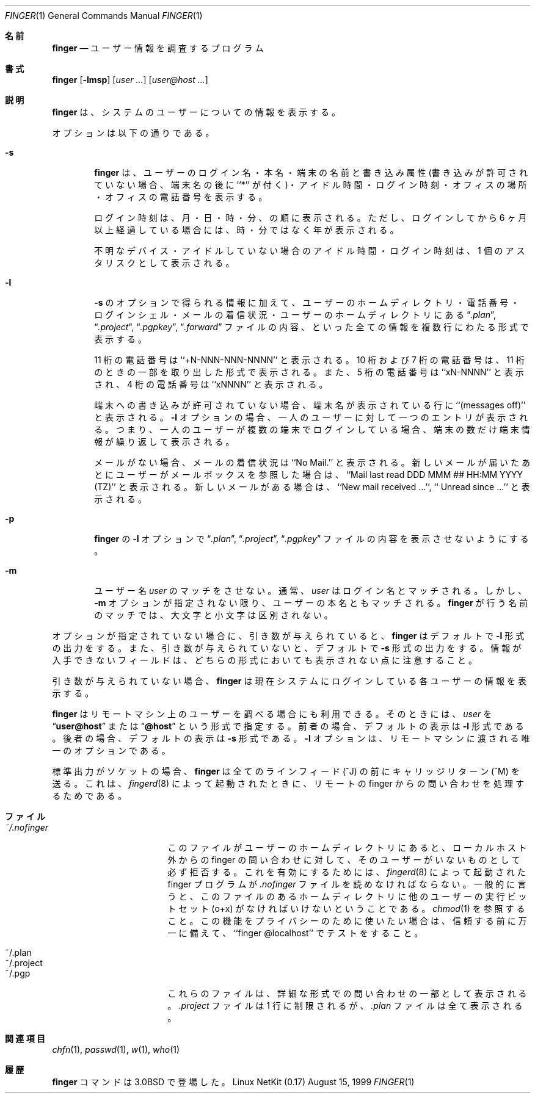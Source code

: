.\" Copyright (c) 1989, 1990 The Regents of the University of California.
.\" All rights reserved.
.\"
.\" Redistribution and use in source and binary forms, with or without
.\" modification, are permitted provided that the following conditions
.\" are met:
.\" 1. Redistributions of source code must retain the above copyright
.\"    notice, this list of conditions and the following disclaimer.
.\" 2. Redistributions in binary form must reproduce the above copyright
.\"    notice, this list of conditions and the following disclaimer in the
.\"    documentation and/or other materials provided with the distribution.
.\" 3. All advertising materials mentioning features or use of this software
.\"    must display the following acknowledgement:
.\"	This product includes software developed by the University of
.\"	California, Berkeley and its contributors.
.\" 4. Neither the name of the University nor the names of its contributors
.\"    may be used to endorse or promote products derived from this software
.\"    without specific prior written permission.
.\"
.\" THIS SOFTWARE IS PROVIDED BY THE REGENTS AND CONTRIBUTORS ``AS IS'' AND
.\" ANY EXPRESS OR IMPLIED WARRANTIES, INCLUDING, BUT NOT LIMITED TO, THE
.\" IMPLIED WARRANTIES OF MERCHANTABILITY AND FITNESS FOR A PARTICULAR PURPOSE
.\" ARE DISCLAIMED.  IN NO EVENT SHALL THE REGENTS OR CONTRIBUTORS BE LIABLE
.\" FOR ANY DIRECT, INDIRECT, INCIDENTAL, SPECIAL, EXEMPLARY, OR CONSEQUENTIAL
.\" DAMAGES (INCLUDING, BUT NOT LIMITED TO, PROCUREMENT OF SUBSTITUTE GOODS
.\" OR SERVICES; LOSS OF USE, DATA, OR PROFITS; OR BUSINESS INTERRUPTION)
.\" HOWEVER CAUSED AND ON ANY THEORY OF LIABILITY, WHETHER IN CONTRACT, STRICT
.\" LIABILITY, OR TORT (INCLUDING NEGLIGENCE OR OTHERWISE) ARISING IN ANY WAY
.\" OUT OF THE USE OF THIS SOFTWARE, EVEN IF ADVISED OF THE POSSIBILITY OF
.\" SUCH DAMAGE.
.\"
.\"	from: @(#)finger.1	6.14 (Berkeley) 7/27/91
.\"	$Id: finger.1,v 1.2 2000/11/02 09:41:14 ysato Exp $
.\"
.\" Japanese Version Copyright (c) 2000 Yuichi SATO
.\"         all rights reserved.   
.\" Translated Thu May 29 1997
.\"         by KAWABATA Takahiro <kawabata@ne.scphys.kyoto-u.ac.jp>
.\" Updated Thu Nov  2 18:23:49 JST 2000
.\"         by Yuichi SATO <sato@complex.eng.hokudai.ac.jp>
.\"
.\"WORD:	long-format	詳細な形式
.\"
.Dd August 15, 1999
.Dt FINGER 1
.Os "Linux NetKit (0.17)"
.\"O .Sh NAME
.Sh 名前
.Nm finger
.\"O .Nd user information lookup program
.Nd ユーザー情報を調査するプログラム
.\"O .Sh SYNOPSIS
.Sh 書式
.Nm finger
.Op Fl lmsp
.Op Ar user ...
.Op Ar user@host ...
.\"O .Sh DESCRIPTION
.Sh 説明
.\"O The
.\"O .Nm finger
.\"O displays information about the system users.
.Nm finger
は、システムのユーザーについての情報を表示する。
.Pp
.\"O Options are:
オプションは以下の通りである。
.Bl -tag -width flag
.It Fl s
.\"O .Nm Finger
.\"O displays the user's login name, real name, terminal name and write
.\"O status (as a ``*'' after the terminal name if write permission is
.\"O denied), idle time, login time, office location and office phone
.\"O number.
.Nm finger
は、ユーザーのログイン名・本名・端末の名前と書き込み属性
(書き込みが許可されていない場合、端末名の後に ``*'' が付く)・
アイドル時間・ログイン時刻・
オフィスの場所・オフィスの電話番号を表示する。
.Pp
.\"O Login time is displayed as month, day, hours and minutes, unless
.\"O more than six months ago, in which case the year is displayed rather
.\"O than the hours and minutes.
ログイン時刻は、月・日・時・分、の順に表示される。
ただし、ログインしてから 6 ヶ月以上経過している場合には、
時・分ではなく年が表示される。
.Pp
.\"O Unknown devices as well as nonexistent idle and login times are
.\"O displayed as single asterisks.
不明なデバイス・アイドルしていない場合のアイドル時間・ログイン時刻は、
1 個のアスタリスクとして表示される。
.Pp
.It Fl l
.\"O Produces a multi-line format displaying all of the information
.\"O described for the
.\"O .Fl s
.\"O option as well as the user's home directory, home phone number, login
.\"O shell, mail status, and the contents of the files
.\"O .Dq Pa .plan ,
.\"O .Dq Pa .project ,
.\"O .Dq Pa .pgpkey
.\"O and
.\"O .Dq Pa .forward
.\"O from the user's home directory.
.Fl s
のオプションで得られる情報に加えて、ユーザーのホームディレクトリ・
電話番号・ログインシェル・メールの着信状況・
ユーザーのホームディレクトリにある
.Dq Pa .plan ,
.Dq Pa .project ,
.Dq Pa .pgpkey ,
.Dq Pa .forward
ファイルの内容、といった全ての情報を複数行にわたる形式で表示する。
.Pp
.\"O Phone numbers specified as eleven digits are printed as ``+N-NNN-NNN-NNNN''.
.\"O Numbers specified as ten or seven digits are printed as the appropriate
.\"O subset of that string.
.\"O Numbers specified as five digits are printed as ``xN-NNNN''.
.\"O Numbers specified as four digits are printed as ``xNNNN''.
11 桁の電話番号は ``+N-NNN-NNN-NNNN'' と表示される。
10 桁および 7 桁の電話番号は、11 桁のときの一部を取り出した形式で表示される。
また、5 桁の電話番号は ``xN-NNNN'' と表示され、
4 桁の電話番号は ``xNNNN'' と表示される。
.Pp
.\"O If write permission is denied to the device, the phrase ``(messages off)''
.\"O is appended to the line containing the device name.
.\"O One entry per user is displayed with the
.\"O .Fl l
.\"O option; if a user is logged on multiple times, terminal information
.\"O is repeated once per login.
端末への書き込みが許可されていない場合、
端末名が表示されている行に ``(messages off)'' と表示される。
.Fl l
オプションの場合、一人のユーザーに対して一つのエントリが表示される。
つまり、一人のユーザーが複数の端末でログインしている場合、
端末の数だけ端末情報が繰り返して表示される。
.Pp
メールがない場合、メールの着信状況は ``No Mail.'' と表示される。
新しいメールが届いたあとにユーザーがメールボックスを参照した場合は、
``Mail last read DDD MMM ## HH:MM YYYY (TZ)'' と表示される。
新しいメールがある場合は、
``New mail received ...'', ``  Unread since ...'' と表示される。
.Pp
.It Fl p
.\"O Prevents
.\"O the
.\"O .Fl l
.\"O option of
.\"O .Nm finger
.\"O from displaying the contents of the
.\"O .Dq Pa .plan ,
.\"O .Dq Pa .project
.\"O and
.\"O .Dq Pa .pgpkey
.\"O files.
.Nm finger
の
.Fl l
オプションで
.Dq Pa .plan ,
.Dq Pa .project ,
.Dq Pa .pgpkey
ファイルの内容を表示させないようにする。
.It Fl m
.\"O Prevent matching of
.\"O .Ar user
.\"O names.
.\"O .Ar User
.\"O is usually a login name; however, matching will also be done on the
.\"O users' real names, unless the
.\"O .Fl m
.\"O option is supplied.
.\"O All name matching performed by
.\"O .Nm finger
.\"O is case insensitive.
ユーザー名
.Ar user
のマッチをさせない。
通常、
.Ar user
はログイン名とマッチされる。
しかし、
.Fl m
オプションが指定されない限り、ユーザーの本名ともマッチされる。
.Nm finger
が行う名前のマッチでは、大文字と小文字は区別されない。
.El
.Pp
.\"O If no options are specified,
.\"O .Nm finger
.\"O defaults to the
.\"O .Fl l
.\"O style output if operands are provided, otherwise to the
.\"O .Fl s
.\"O style.
.\"O Note that some fields may be missing, in either format, if information
.\"O is not available for them.
オプションが指定されていない場合に、引き数が与えられていると、
.Nm finger
はデフォルトで
.Fl l
形式の出力をする。
また、引き数が与えられていないと、
デフォルトで
.Fl s
形式の出力をする。
情報が入手できないフィールドは、
どちらの形式においても表示されない点に注意すること。
.Pp
.\"O If no arguments are specified,
.\"O .Nm finger
.\"O will print an entry for each user currently logged into the system.
引き数が与えられていない場合、
.Nm finger
は現在システムにログインしている各ユーザーの情報を表示する。
.Pp
.\"O .Nm Finger
.\"O may be used to look up users on a remote machine.
.\"O The format is to specify a
.\"O .Ar user
.\"O as
.\"O .Dq Li user@host ,
.\"O or
.\"O .Dq Li @host ,
.\"O where the default output
.\"O format for the former is the
.\"O .Fl l
.\"O style, and the default output format for the latter is the
.\"O .Fl s
.\"O style.
.\"O The
.\"O .Fl l
.\"O option is the only option that may be passed to a remote machine.
.Nm finger
はリモートマシン上のユーザーを調べる場合にも利用できる。
そのときには、
.Ar user
を
.Dq Li user@host
または
.Dq Li @host
という形式で指定する。
前者の場合、デフォルトの表示は
.Fl l
形式である。
後者の場合、デフォルトの表示は
.Fl s
形式である。
.Fl l
オプションは、リモートマシンに渡される唯一のオプションである。
.Pp
.\"O If standard output is a socket, 
.\"O .Nm finger
.\"O will emit a carriage return (^M) before every linefeed (^J). This is
.\"O for processing remote finger requests when invoked by
.\"O .Xr fingerd 8 .
標準出力がソケットの場合、
.Nm finger
は全てのラインフィード (^J) の前にキャリッジリターン (^M) を送る。
これは、
.Xr fingerd 8
によって起動されたときに、
リモートの finger からの問い合わせを処理するためである。
.\"O .Sh FILES
.Sh ファイル
.Bl -tag -width mmmmmmmmmmmmmmm
.It Pa ~/.nofinger
.\"O If finger finds this file in a user's home directory, it will, for
.\"O finger requests originating outside the local host, firmly deny the
.\"O existence of that user.  For this to work, the finger program, as
.\"O started by
.\"O .Xr fingerd 8 ,
.\"O must be able to see the
.\"O .Pa .nofinger
.\"O file. This generally means that the home directory containing the file
.\"O must have the other-users-execute bit set (o+w). See
.\"O .Xr chmod 1 .
.\"O If you use this feature for privacy, please test it with ``finger
.\"O @localhost'' before relying on it, just in case.
このファイルがユーザーのホームディレクトリにあると、
ローカルホスト外からの finger の問い合わせに対して、
そのユーザーがいないものとして必ず拒否する。
これを有効にするためには、
.Xr fingerd 8
によって起動された finger プログラムが
.Pa .nofinger
ファイルを読めなければならない。
一般的に言うと、このファイルのあるホームディレクトリに
他のユーザーの実行ビットセット (o+x) がなければいけないということである。
.Xr chmod 1
を参照すること。
この機能をプライバシーのために使いたい場合は、
信頼する前に万一に備えて、
``finger @localhost'' でテストをすること。
.It ~/.plan
.It ~/.project
.It ~/.pgp
.\"O These files are printed as part of a long-format request. The
.\"O .Pa .project
.\"O file is limited to one line; the
.\"O .Pa .plan
.\"O file may be arbitrarily long.
これらのファイルは、詳細な形式での問い合わせの一部として表示される。
.Pa .project
ファイルは 1 行に制限されるが、
.Pa .plan
ファイルは全て表示される。
.El
.\"O .Sh SEE ALSO
.Sh 関連項目
.Xr chfn 1 ,
.Xr passwd 1 ,
.Xr w 1 ,
.Xr who 1
.\"O .Sh HISTORY
.Sh 履歴
.\"O The
.\"O .Nm finger
.\"O command appeared in
.\"O .Bx 3.0 .
.Nm finger
コマンドは
.Bx 3.0
で登場した。
